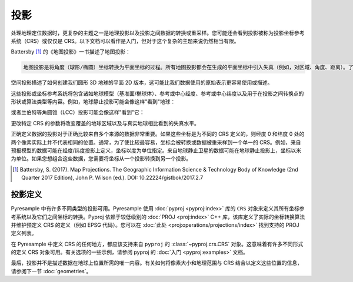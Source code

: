投影
===========

处理地理定位数据时，更复杂的主题之一是地理投影以及投影之间数据的转换或重采样。您可能还会看到投影被称为投影坐标参考系统（CRS）或仅仅是 CRS。以下文档可以看作是入门，但对于这个复杂的主题来说仍然相当有限。

Battersby [#]_ 的《地图投影》一书描述了地图投影：

.. code-block:: text

    地图投影是将角度（球形/椭圆）坐标转换为平面坐标的过程。所有地图投影都会在生成的平面坐标中引入失真（例如，对区域、角度、距离）。了解引入了什么、在哪里以及多少失真是空间计算和空间模式的视觉解释以及任何地图的一般美学的重要考虑因素。

空间投影描述了如何创建我们圆形 3D 地球的平面 2D 版本，这可能比我们数据使用的原始表示更容易使用或描述。

.. image:: http://gistbok.ucgis.org/sites/default/files/figure2-projections.png
   :width: 450px
   :target: http://gistbok.ucgis.org/bok-topics/map-projections

这些投影或坐标参考系统将包含诸如地球模型（基准面/椭球体）、参考或中心经度、参考或中心纬度以及用于在投影之间转换点的形状或算法类型等内容。例如，地球静止投影可能会像这样"看到"地球：

.. image:: https://proj.org/_images/geos.png
   :width: 300px
   :target: https://proj.org/operations/projections/geos.html

或者兰伯特等角圆锥（LCC）投影可能会像这样"看到"它：

.. image:: https://proj.org/_images/lcc.png
   :width: 300px
   :target: https://proj.org/operations/projections/lcc.html

更改特定 CRS 的参数将改变覆盖的地球区域以及与真实地球相比看到的失真水平。

正确定义数据的投影对于正确比较来自多个来源的数据非常重要。如果这些坐标是为不同的 CRS 定义的，则经度 0 和纬度 0 处的两个像素实际上并不代表相同的位置。通常，为了使比较最容易，坐标会被转换或数据被重采样到一个单一的 CRS。例如，来自预报模型的数据可能在经度/纬度投影上定义，坐标以度为单位指定。来自地球静止卫星的数据可能在地球静止投影上，坐标以米为单位。如果您想组合这些数据，您需要将坐标从一个投影转换到另一个投影。

.. [#]

   Battersby, S. (2017). Map Projections. The Geographic Information Science &
   Technology Body of Knowledge (2nd Quarter 2017 Edition), John P. Wilson (ed.). DOI: 10.22224/gistbok/2017.2.7

投影定义
----------------------

Pyresample 中有许多不同类型的投影可用。Pyresample 使用 :doc:`pyproj <pyproj:index>` 库的 ``CRS`` 对象来定义其所有坐标参考系统以及它们之间坐标的转换。Pyproj 依赖于较低级别的 :doc:`PROJ <proj:index>` C++ 库，该库定义了实际的坐标转换算法并维护预定义 CRS 的定义（例如 EPSG 代码）。您可以在 :doc:`此处 <proj:operations/projections/index>` 找到支持的 PROJ 定义列表。

在 Pyresample 中定义 CRS 的任何地方，都应该支持来自 ``pyproj`` 的 :class:`~pyproj.crs.CRS` 对象。这意味着有许多不同形式的定义 CRS 对象可用。有关选项的一些示例，请参阅 pyproj 的 :doc:`入门 <pyproj:examples>` 文档。

最后，投影并不是描述数据在地球上位置所需的唯一内容。有关如何将像素大小和地理范围与 CRS 结合以定义这些位置的信息，请参阅下一节 :doc:`geometries`。
